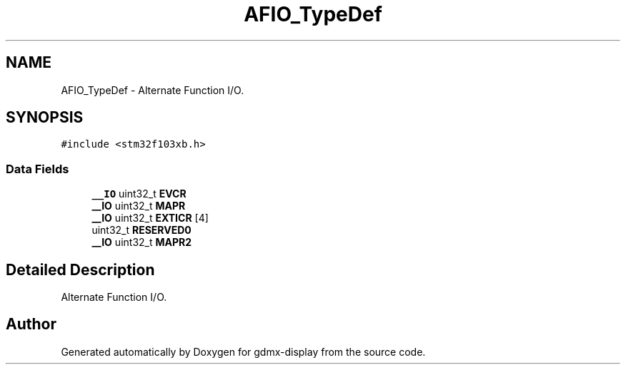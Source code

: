.TH "AFIO_TypeDef" 3 "Mon May 24 2021" "gdmx-display" \" -*- nroff -*-
.ad l
.nh
.SH NAME
AFIO_TypeDef \- Alternate Function I/O\&.  

.SH SYNOPSIS
.br
.PP
.PP
\fC#include <stm32f103xb\&.h>\fP
.SS "Data Fields"

.in +1c
.ti -1c
.RI "\fB__IO\fP uint32_t \fBEVCR\fP"
.br
.ti -1c
.RI "\fB__IO\fP uint32_t \fBMAPR\fP"
.br
.ti -1c
.RI "\fB__IO\fP uint32_t \fBEXTICR\fP [4]"
.br
.ti -1c
.RI "uint32_t \fBRESERVED0\fP"
.br
.ti -1c
.RI "\fB__IO\fP uint32_t \fBMAPR2\fP"
.br
.in -1c
.SH "Detailed Description"
.PP 
Alternate Function I/O\&. 

.SH "Author"
.PP 
Generated automatically by Doxygen for gdmx-display from the source code\&.
